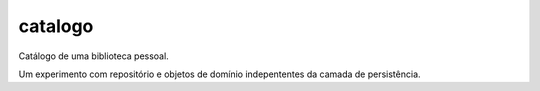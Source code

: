========
catalogo
========

Catálogo de uma biblioteca pessoal.

Um experimento com repositório e objetos de domínio indepententes da
camada de persistência.


